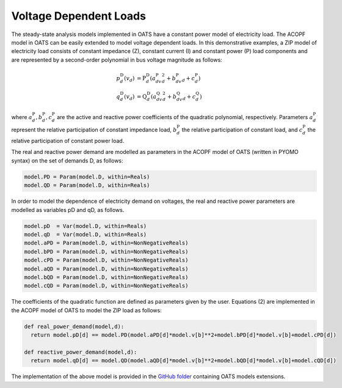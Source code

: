

Voltage Dependent Loads
=======================

The steady-state analysis models implemented in OATS have a constant power model of electricity load. The ACOPF model in OATS can be easily extended to model voltage dependent loads. In this demonstrative examples, a ZIP model of electricity load consists of constant impedance (Z), constant current (I) and constant power (P) load components and are represented by a second-order polynomial in bus voltage magnitude as follows:



.. math::
  \begin{align}
  p^{\text{D}}_d(v_d) &= \text{P}^{\text{D}}_d \left( a^\text{P}_dv_d^2+b^\text{P}_dv_d+c^\text{P}_d\right)\\
  q^{\text{D}}_d(v_d) &= \text{Q}^{\text{D}}_d \left(a^\text{Q}_dv_d^2+b^\text{Q}_dv_d+c^\text{Q}_d\right)
  \end{align}


where :math:`a^\text{P}_d, b^\text{P}_d, c^\text{P}_d` are the active and reactive power coefficients of the quadratic polynomial, respectively. Parameters :math:`a^\text{P}_d` represent the relative participation of constant impedance load, :math:`b^\text{P}_d` the relative participation of constant load, and :math:`c^\text{P}_d` the relative participation of constant power load.


The real and reactive power demand are modelled as parameters in the ACOPF model of OATS (written in PYOMO syntax) on the set of demands D, as follows:

.. code-block:: python

  model.PD = Param(model.D, within=Reals)
  model.QD = Param(model.D, within=Reals)

In order to model the dependence of electricity demand on voltages, the real and reactive power parameters are modelled as variables pD and qD, as follows.

.. code-block:: python

  model.pD  = Var(model.D, within=Reals)
  model.qD  = Var(model.D, within=Reals)
  model.aPD = Param(model.D, within=NonNegativeReals)
  model.bPD = Param(model.D, within=NonNegativeReals)
  model.cPD = Param(model.D, within=NonNegativeReals)
  model.aQD = Param(model.D, within=NonNegativeReals)
  model.bQD = Param(model.D, within=NonNegativeReals)
  model.cQD = Param(model.D, within=NonNegativeReals)



The coefficients of the quadratic function are defined as parameters given by the user. Equations (2) are implemented in the ACOPF model of OATS to model the ZIP load as follows:

.. code-block:: python

  def real_power_demand(model,d):
    return model.pD[d] == model.PD(model.aPD[d]*model.v[b]**2+model.bPD[d]*model.v[b]+model.cPD[d])

  def reactive_power_demand(model,d):
    return model.qD[d] == model.QD(model.aQD[d]*model.v[b]**2+model.bQD[d]*model.v[b]+model.cQD[d])


The implementation of the above model is provided in the `GitHub folder <https://github.com/bukhsh/oats/tree/master/OATS-models>`_ containing OATS models extensions.
